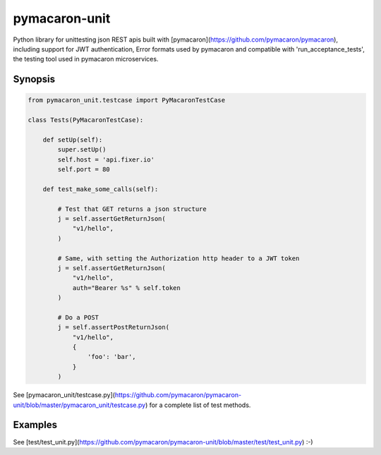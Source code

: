 pymacaron-unit
==============

Python library for unittesting json REST apis built with
[pymacaron](https://github.com/pymacaron/pymacaron), including support for JWT
authentication, Error formats used by pymacaron and compatible with
'run_acceptance_tests', the testing tool used in pymacaron microservices.

Synopsis
--------

.. code-block:: python

    from pymacaron_unit.testcase import PyMacaronTestCase

    class Tests(PyMacaronTestCase):

        def setUp(self):
            super.setUp()
            self.host = 'api.fixer.io'
            self.port = 80

        def test_make_some_calls(self):

            # Test that GET returns a json structure
            j = self.assertGetReturnJson(
                "v1/hello",
            )

            # Same, with setting the Authorization http header to a JWT token
            j = self.assertGetReturnJson(
                "v1/hello",
                auth="Bearer %s" % self.token
            )

            # Do a POST
            j = self.assertPostReturnJson(
                "v1/hello",
                {
                    'foo': 'bar',
                }
            )

See
[pymacaron_unit/testcase.py](https://github.com/pymacaron/pymacaron-unit/blob/master/pymacaron_unit/testcase.py)
for a complete list of test methods.


Examples
--------

See [test/test_unit.py](https://github.com/pymacaron/pymacaron-unit/blob/master/test/test_unit.py) :-)
